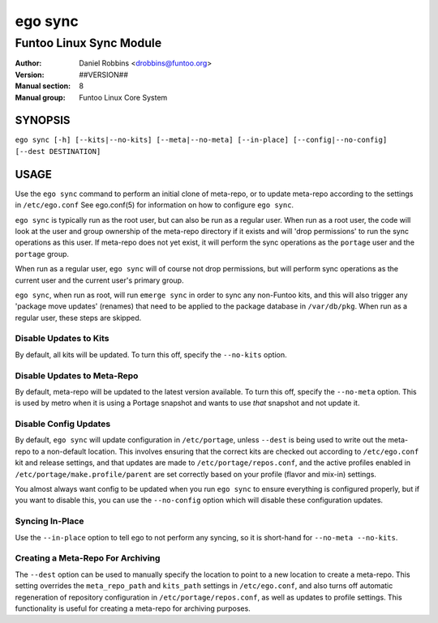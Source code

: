 ========
ego sync
========

---------------------------------------------
Funtoo Linux Sync Module
---------------------------------------------

:Author: Daniel Robbins <drobbins@funtoo.org>
:Version: ##VERSION##
:Manual section: 8
:Manual group: Funtoo Linux Core System

SYNOPSIS
========

``ego sync [-h] [--kits|--no-kits] [--meta|--no-meta] [--in-place] [--config|--no-config] [--dest DESTINATION]``

USAGE
=====

Use the ``ego sync`` command to perform an initial clone of meta-repo, or to update meta-repo according to the settings
in ``/etc/ego.conf`` See ego.conf(5) for information on how to configure ``ego sync``.

``ego sync`` is typically run as the root user, but can also be run as a regular user. When run as a root user, the
code will look at the user and group ownership of the meta-repo directory if it exists and will 'drop permissions'
to run the sync operations as this user. If meta-repo does not yet exist, it will perform the sync operations as the
``portage`` user and the ``portage`` group.

When run as a regular user, ``ego sync`` will of course not drop permissions, but will perform sync operations as
the current user and the current user's primary group.

``ego sync``, when run as root, will run ``emerge sync`` in order to sync any non-Funtoo kits, and this will also
trigger any 'package move updates' (renames) that need to be applied to the package database in ``/var/db/pkg``.
When run as a regular user, these steps are skipped.

Disable Updates to Kits
~~~~~~~~~~~~~~~~~~~~~~~

By default, all kits will be updated. To turn this off, specify the ``--no-kits`` option.

Disable Updates to Meta-Repo
~~~~~~~~~~~~~~~~~~~~~~~~~~~~

By default, meta-repo will be updated to the latest version available. To turn this off, specify the
``--no-meta`` option. This is used by metro when it is using a Portage snapshot and wants to use *that*
snapshot and not update it.

Disable Config Updates
~~~~~~~~~~~~~~~~~~~~~~

By default, ``ego sync`` will update configuration in ``/etc/portage``, unless ``--dest`` is being used
to write out the meta-repo to a non-default location. This involves ensuring that the correct kits are
checked out according to ``/etc/ego.conf`` kit and release settings, and that updates are made to
``/etc/portage/repos.conf``, and the active profiles enabled in ``/etc/portage/make.profile/parent``
are set correctly based on your profile (flavor and mix-in) settings.

You almost always want config to be updated when you run ``ego sync`` to ensure everything is
configured properly, but if you want to disable this, you can use the ``--no-config`` option
which will disable these configuration updates.


Syncing In-Place
~~~~~~~~~~~~~~~~
Use the ``--in-place`` option to tell ego to not perform any syncing, so it is short-hand for ``--no-meta --no-kits``.


Creating a Meta-Repo For Archiving
~~~~~~~~~~~~~~~~~~~~~~~~~~~~~~~~~~
The ``--dest`` option can be used to manually specify the location to point to a new location to create
a meta-repo. This setting overrides the ``meta_repo_path`` and ``kits_path`` settings in ``/etc/ego.conf``, and also
turns off automatic regeneration of repository configuration in ``/etc/portage/repos.conf``, as well as updates to
profile settings. This functionality is useful for creating a meta-repo for archiving purposes.


